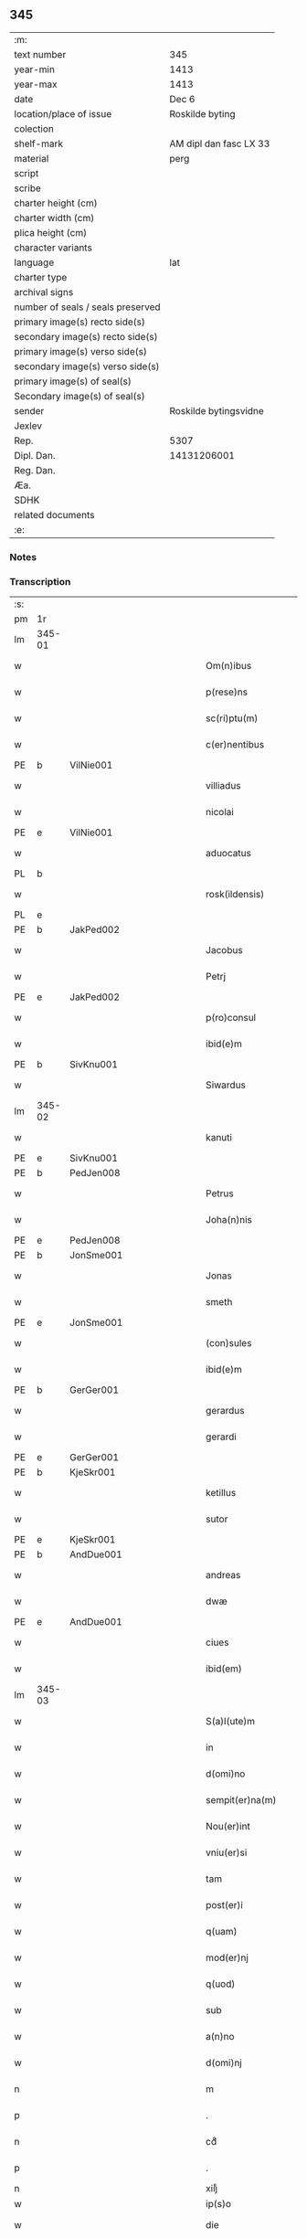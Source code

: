** 345

| :m:                               |                        |
| text number                       | 345                    |
| year-min                          | 1413                   |
| year-max                          | 1413                   |
| date                              | Dec 6                  |
| location/place of issue           | Roskilde byting        |
| colection                         |                        |
| shelf-mark                        | AM dipl dan fasc LX 33 |
| material                          | perg                   |
| script                            |                        |
| scribe                            |                        |
| charter height (cm)               |                        |
| charter width (cm)                |                        |
| plica height (cm)                 |                        |
| character variants                |                        |
| language                          | lat                    |
| charter type                      |                        |
| archival signs                    |                        |
| number of seals / seals preserved |                        |
| primary image(s) recto side(s)    |                        |
| secondary image(s) recto side(s)  |                        |
| primary image(s) verso side(s)    |                        |
| secondary image(s) verso side(s)  |                        |
| primary image(s) of seal(s)       |                        |
| Secondary image(s) of seal(s)     |                        |
| sender                            | Roskilde bytingsvidne  |
| Jexlev                            |                        |
| Rep.                              | 5307                   |
| Dipl. Dan.                        | 14131206001            |
| Reg. Dan.                         |                        |
| Æa.                               |                        |
| SDHK                              |                        |
| related documents                 |                        |
| :e:                               |                        |

*** Notes


*** Transcription
| :s: |        |   |             |   |   |                          |                |             |   |   |   |     |   |   |   |               |
| pm  | 1r     |   |             |   |   |                          |                |             |   |   |   |     |   |   |   |               |
| lm  | 345-01 |   |             |   |   |                          |                |             |   |   |   |     |   |   |   |               |
| w   |        |   |             |   |   | Om(n)ibus                | Om̅ıbu         |             |   |   |   | lat |   |   |   |        345-01 |
| w   |        |   |             |   |   | p(rese)ns                | p̅n            |             |   |   |   | lat |   |   |   |        345-01 |
| w   |        |   |             |   |   | sc(ri)ptu(m)             | ſcptu̅         |             |   |   |   | lat |   |   |   |        345-01 |
| w   |        |   |             |   |   | c(er)nentibus            | cnentibu     |             |   |   |   | lat |   |   |   |        345-01 |
| PE  | b      | VilNie001  |             |   |   |                          |                |             |   |   |   |     |   |   |   |               |
| w   |        |   |             |   |   | villiadus                | vıllıadu      |             |   |   |   | lat |   |   |   |        345-01 |
| w   |        |   |             |   |   | nicolai                  | nıcolai        |             |   |   |   | lat |   |   |   |        345-01 |
| PE  | e      | VilNie001  |             |   |   |                          |                |             |   |   |   |     |   |   |   |               |
| w   |        |   |             |   |   | aduocatus                | aduocatu      |             |   |   |   | lat |   |   |   |        345-01 |
| PL  | b      |   |             |   |   |                          |                |             |   |   |   |     |   |   |   |               |
| w   |        |   |             |   |   | rosk(ildensis)           | roꝭ           |             |   |   |   | lat |   |   |   |        345-01 |
| PL  | e      |   |             |   |   |                          |                |             |   |   |   |     |   |   |   |               |
| PE  | b      | JakPed002  |             |   |   |                          |                |             |   |   |   |     |   |   |   |               |
| w   |        |   |             |   |   | Jacobus                  | Jacobu        |             |   |   |   | lat |   |   |   |        345-01 |
| w   |        |   |             |   |   | Petrj                    | Petrȷ          |             |   |   |   | lat |   |   |   |        345-01 |
| PE  | e      | JakPed002  |             |   |   |                          |                |             |   |   |   |     |   |   |   |               |
| w   |        |   |             |   |   | p(ro)consul              | ꝓconſul        |             |   |   |   | lat |   |   |   |        345-01 |
| w   |        |   |             |   |   | ibid(e)m                 | ıbıd̅          |             |   |   |   | lat |   |   |   |        345-01 |
| PE  | b      | SivKnu001  |             |   |   |                          |                |             |   |   |   |     |   |   |   |               |
| w   |        |   |             |   |   | Siwardus                 | Síwardus       |             |   |   |   | lat |   |   |   |        345-01 |
| lm  | 345-02 |   |             |   |   |                          |                |             |   |   |   |     |   |   |   |               |
| w   |        |   |             |   |   | kanuti                   | kanutı         |             |   |   |   | lat |   |   |   |        345-02 |
| PE  | e      | SivKnu001  |             |   |   |                          |                |             |   |   |   |     |   |   |   |               |
| PE  | b      | PedJen008  |             |   |   |                          |                |             |   |   |   |     |   |   |   |               |
| w   |        |   |             |   |   | Petrus                   | Petru         |             |   |   |   | lat |   |   |   |        345-02 |
| w   |        |   |             |   |   | Joha(n)nis               | Joha̅nı        |             |   |   |   | lat |   |   |   |        345-02 |
| PE  | e      | PedJen008  |             |   |   |                          |                |             |   |   |   |     |   |   |   |               |
| PE  | b      | JonSme001  |             |   |   |                          |                |             |   |   |   |     |   |   |   |               |
| w   |        |   |             |   |   | Jonas                    | Jona          |             |   |   |   | lat |   |   |   |        345-02 |
| w   |        |   |             |   |   | smeth                    | ſmeth          |             |   |   |   | lat |   |   |   |        345-02 |
| PE  | e      | JonSme001  |             |   |   |                          |                |             |   |   |   |     |   |   |   |               |
| w   |        |   |             |   |   | (con)sules               | ꝯſule         |             |   |   |   | lat |   |   |   |        345-02 |
| w   |        |   |             |   |   | ibid(e)m                 | ıbıd̅          |             |   |   |   | lat |   |   |   |        345-02 |
| PE  | b      | GerGer001  |             |   |   |                          |                |             |   |   |   |     |   |   |   |               |
| w   |        |   |             |   |   | gerardus                 | gerardu       |             |   |   |   | lat |   |   |   |        345-02 |
| w   |        |   |             |   |   | gerardi                  | gerardi        |             |   |   |   | lat |   |   |   |        345-02 |
| PE  | e      | GerGer001  |             |   |   |                          |                |             |   |   |   |     |   |   |   |               |
| PE  | b      | KjeSkr001  |             |   |   |                          |                |             |   |   |   |     |   |   |   |               |
| w   |        |   |             |   |   | ketillus                 | ketıllu       |             |   |   |   | lat |   |   |   |        345-02 |
| w   |        |   |             |   |   | sutor                    | ſutoꝛ          |             |   |   |   | lat |   |   |   |        345-02 |
| PE  | e      | KjeSkr001  |             |   |   |                          |                |             |   |   |   |     |   |   |   |               |
| PE  | b      | AndDue001  |             |   |   |                          |                |             |   |   |   |     |   |   |   |               |
| w   |        |   |             |   |   | andreas                  | andrea        |             |   |   |   | lat |   |   |   |        345-02 |
| w   |        |   |             |   |   | dwæ                      | dwæ            |             |   |   |   | lat |   |   |   |        345-02 |
| PE  | e      | AndDue001  |             |   |   |                          |                |             |   |   |   |     |   |   |   |               |
| w   |        |   |             |   |   | ciues                    | ciue          |             |   |   |   | lat |   |   |   |        345-02 |
| w   |        |   |             |   |   | ibid(em)                 | ıbı           |             |   |   |   | lat |   |   |   |        345-02 |
| lm  | 345-03 |   |             |   |   |                          |                |             |   |   |   |     |   |   |   |               |
| w   |        |   |             |   |   | S(a)l(ute)m              | Sl̅            |             |   |   |   | lat |   |   |   |        345-03 |
| w   |        |   |             |   |   | in                       | ın             |             |   |   |   | lat |   |   |   |        345-03 |
| w   |        |   |             |   |   | d(omi)no                 | dn̅o            |             |   |   |   | lat |   |   |   |        345-03 |
| w   |        |   |             |   |   | sempit(er)na(m)          | ſempıt͛na̅       |             |   |   |   | lat |   |   |   |        345-03 |
| w   |        |   |             |   |   | Nou(er)int               | Nou͛int         |             |   |   |   | lat |   |   |   |        345-03 |
| w   |        |   |             |   |   | vniu(er)si               | vnıu͛ſi         |             |   |   |   | lat |   |   |   |        345-03 |
| w   |        |   |             |   |   | tam                      | ta            |             |   |   |   | lat |   |   |   |        345-03 |
| w   |        |   |             |   |   | post(er)i                | poﬅ͛i           |             |   |   |   | lat |   |   |   |        345-03 |
| w   |        |   |             |   |   | q(uam)                   | ꝙᷓ              |             |   |   |   | lat |   |   |   |        345-03 |
| w   |        |   |             |   |   | mod(er)nj                | mod͛nj          |             |   |   |   | lat |   |   |   |        345-03 |
| w   |        |   |             |   |   | q(uod)                   | ꝙ              |             |   |   |   | lat |   |   |   |        345-03 |
| w   |        |   |             |   |   | sub                      | ſub            |             |   |   |   | lat |   |   |   |        345-03 |
| w   |        |   |             |   |   | a(n)no                   | a̅no            |             |   |   |   | lat |   |   |   |        345-03 |
| w   |        |   |             |   |   | d(omi)nj                 | dn̅ȷ            |             |   |   |   | lat |   |   |   |        345-03 |
| n   |        |   |             |   |   | m                        | ͦ              |             |   |   |   | lat |   |   |   |        345-03 |
| p   |        |   |             |   |   | .                        | .              |             |   |   |   | lat |   |   |   |        345-03 |
| n   |        |   |             |   |   | cdͦ                       | cdͦ             |             |   |   |   | lat |   |   |   |        345-03 |
| p   |        |   |             |   |   | .                        | .              |             |   |   |   | lat |   |   |   |        345-03 |
| n   |        |   |             |   |   | xiijͦ                     | xiiȷͦ           |             |   |   |   |     |   |   |   |               |
| w   |        |   |             |   |   | ip(s)o                   | ıp̅o            |             |   |   |   |     |   |   |   |               |
| w   |        |   |             |   |   | die                      | die            |             |   |   |   | lat |   |   |   |        345-03 |
| w   |        |   |             |   |   | b(ea)ti                  | bt̅i            |             |   |   |   | lat |   |   |   |        345-03 |
| w   |        |   |             |   |   | nicolai                  | nicolai        |             |   |   |   | lat |   |   |   |        345-03 |
| w   |        |   |             |   |   | ep(iscop)j               | ep̅j            |             |   |   |   | lat |   |   |   |        345-03 |
| lm  | 345-04 |   |             |   |   |                          |                |             |   |   |   |     |   |   |   |               |
| w   |        |   |             |   |   | (et)                     |               |             |   |   |   | lat |   |   |   |        345-04 |
| w   |        |   |             |   |   | (con)fessor(is)          | ꝯfeoꝝ         |             |   |   |   | lat |   |   |   |        345-04 |
| w   |        |   |             |   |   | p(rese)ntes              | pn̅tes          |             |   |   |   | lat |   |   |   |        345-04 |
| w   |        |   |             |   |   | fuim(us)                 | fuim          |             |   |   |   | lat |   |   |   |        345-04 |
| w   |        |   |             |   |   | (et)                     |               |             |   |   |   | lat |   |   |   |        345-04 |
| w   |        |   |             |   |   | audiui(mus)              | audıuı        |             |   |   |   | lat |   |   |   |        345-04 |
| w   |        |   |             |   |   | jn                       | ȷn             |             |   |   |   | lat |   |   |   |        345-04 |
| w   |        |   |             |   |   | placito                  | placıto        |             |   |   |   | lat |   |   |   |        345-04 |
| w   |        |   |             |   |   | n(ost)ro                 | nr̅o            |             |   |   |   | lat |   |   |   |        345-04 |
| w   |        |   |             |   |   | ciuili                   | ciuılı         |             |   |   |   | lat |   |   |   |        345-04 |
| w   |        |   |             |   |   | q(uod)                   | ꝙ              |             |   |   |   | lat |   |   |   |        345-04 |
| w   |        |   |             |   |   | honesta                  | honeﬅa         |             |   |   |   | lat |   |   |   |        345-04 |
| w   |        |   |             |   |   | mat(ro)na                | matͦna          |             |   |   |   | lat |   |   |   |        345-04 |
| w   |        |   |             |   |   | ac                       | ac             |             |   |   |   | lat |   |   |   |        345-04 |
| w   |        |   |             |   |   | ven(er)abil(is)          | ven͛abıl̅        |             |   |   |   | lat |   |   |   |        345-04 |
| w   |        |   |             |   |   | m(u)l(i)er               | ml̅er           |             |   |   |   | lat |   |   |   |        345-04 |
| w   |        |   |             |   |   | d(i)c(t)a                | dc̅a            |             |   |   |   | lat |   |   |   |        345-04 |
| PE  | b      | MerXxx002  |             |   |   |                          |                |             |   |   |   |     |   |   |   |               |
| w   |        |   |             |   |   | mertha                   | mertha         |             |   |   |   | lat |   |   |   |        345-04 |
| PE  | e      | MerXxx002  |             |   |   |                          |                |             |   |   |   |     |   |   |   |               |
| w   |        |   |             |   |   | r(e)lic-¦ta              | r͛lıc-¦ta       |             |   |   |   | lat |   |   |   | 345-04—345-05 |
| PE  | b      | JenMal001  |             |   |   |                          |                |             |   |   |   |     |   |   |   |               |
| w   |        |   |             |   |   | Joha(n)nis               | Joha̅ni        |             |   |   |   | lat |   |   |   |        345-05 |
| w   |        |   |             |   |   | pictor(is)               | pıctorꝭ        |             |   |   |   | lat |   |   |   |        345-05 |
| PE  | e      | JenMal001  |             |   |   |                          |                |             |   |   |   |     |   |   |   |               |
| w   |        |   |             |   |   | jn                       | ȷn             |             |   |   |   | lat |   |   |   |        345-05 |
| w   |        |   |             |   |   | eod(em)                  | eod̅           |             |   |   |   | lat |   |   |   |        345-05 |
| w   |        |   |             |   |   | placito                  | placito        |             |   |   |   | lat |   |   |   |        345-05 |
| w   |        |   |             |   |   | n(ost)ro                 | nr̅o            |             |   |   |   | lat |   |   |   |        345-05 |
| w   |        |   |             |   |   | p(ro)pt(er)              | tꝭ            |             |   |   |   | lat |   |   |   |        345-05 |
| w   |        |   |             |   |   | hoc                      | hoc            |             |   |   |   | lat |   |   |   |        345-05 |
| w   |        |   |             |   |   | sp(eci)al(ite)r          | ſpa̅l̅r          |             |   |   |   | lat |   |   |   |        345-05 |
| w   |        |   |             |   |   | (con)stituta             | ꝯﬅituta        |             |   |   |   | lat |   |   |   |        345-05 |
| p   |        |   |             |   |   | .                        | .              |             |   |   |   | lat |   |   |   |        345-05 |
| w   |        |   |             |   |   | r(er)ligiosis            | r͛ligioſı      |             |   |   |   | lat |   |   |   |        345-05 |
| w   |        |   |             |   |   | vir(is)                  | virꝭ           |             |   |   |   | lat |   |   |   |        345-05 |
| w   |        |   |             |   |   | (et)                     |               |             |   |   |   | lat |   |   |   |        345-05 |
| w   |        |   |             |   |   | deuot(is)                | deuotꝭ         |             |   |   |   | lat |   |   |   |        345-05 |
| w   |        |   |             |   |   | fr(atr)ibus              | fr̅ıbu         |             |   |   |   | lat |   |   |   |        345-05 |
| ad  | x      |   |             |   |   | scribe                   |                | supralinear |   |   |   |     |   |   |   |               |
| w   |        |   |             |   |   | exhibitor⸌i⸍b(us)        | exhıbitoꝛ⸌i⸍bꝫ |             |   |   |   | lat |   |   |   |        345-05 |
| w   |        |   |             |   |   | p(rese)nt(ium)           | pn̅tꝭ           |             |   |   |   | lat |   |   |   |        345-05 |
| lm  | 345-06 |   |             |   |   |                          |                |             |   |   |   |     |   |   |   |               |
| w   |        |   |             |   |   | claustrj                 | clauﬅrj        |             |   |   |   | lat |   |   |   |        345-06 |
| w   |        |   |             |   |   | fr(atru)m                | fr̅            |             |   |   |   | lat |   |   |   |        345-06 |
| w   |        |   |             |   |   | mi(n)or(um)              | mı̅oꝝ           |             |   |   |   | lat |   |   |   |        345-06 |
| PL  | b      |   |             |   |   |                          |                |             |   |   |   |     |   |   |   |               |
| w   |        |   |             |   |   | rosk(ildensis)           | roꝭ           |             |   |   |   | lat |   |   |   |        345-06 |
| PL  | e      |   |             |   |   |                          |                |             |   |   |   |     |   |   |   |               |
| w   |        |   |             |   |   | que(n)dam                | que̅da         |             |   |   |   | lat |   |   |   |        345-06 |
| w   |        |   |             |   |   | fundu(m)                 | fundu̅          |             |   |   |   | lat |   |   |   |        345-06 |
| w   |        |   |             |   |   | situ(m)                  | ſıtu̅           |             |   |   |   | lat |   |   |   |        345-06 |
| w   |        |   |             |   |   | jn                       | ȷn             |             |   |   |   | lat |   |   |   |        345-06 |
| w   |        |   |             |   |   | p(ar)ochia               | ꝑochia         |             |   |   |   | lat |   |   |   |        345-06 |
| w   |        |   |             |   |   | s(an)c(t)i               | ſc̅i            |             |   |   |   | lat |   |   |   |        345-06 |
| w   |        |   |             |   |   | micael(is)               | micael̅         |             |   |   |   | lat |   |   |   |        345-06 |
| w   |        |   |             |   |   | ibid(e)m                 | ıbıd̅          |             |   |   |   | lat |   |   |   |        345-06 |
| w   |        |   |             |   |   | ad                       | ad             |             |   |   |   | lat |   |   |   |        345-06 |
| w   |        |   |             |   |   | !succid(e)ntalem¡        | !ſuccıdn̅tale¡ |             |   |   |   | lat |   |   |   |        345-06 |
| w   |        |   |             |   |   | appe(n)diciam            | ae̅dicia      |             |   |   |   | lat |   |   |   |        345-06 |
| w   |        |   |             |   |   | cimit(er)ij              | cimit͛ı        |             |   |   |   | lat |   |   |   |        345-06 |
| lm  | 345-07 |   |             |   |   |                          |                |             |   |   |   |     |   |   |   |               |
| w   |        |   |             |   |   | fr(atru)m                | fr̅            |             |   |   |   | lat |   |   |   |        345-07 |
| w   |        |   |             |   |   | p(re)d(i)c(t)or(um)      | p̅dc̅oꝝ          |             |   |   |   | lat |   |   |   |        345-07 |
| w   |        |   |             |   |   | v(er)sus                 | v͛ſu           |             |   |   |   | lat |   |   |   |        345-07 |
| w   |        |   |             |   |   | p(ar)tem                 | ꝑte           |             |   |   |   | lat |   |   |   |        345-07 |
| w   |        |   |             |   |   | aquilonarem              | aquilonare    |             |   |   |   | lat |   |   |   |        345-07 |
| w   |        |   |             |   |   | cu(m)                    | cu̅             |             |   |   |   | lat |   |   |   |        345-07 |
| w   |        |   |             |   |   | eiu(s)d(e)m              | eiud̅         |             |   |   |   | lat |   |   |   |        345-07 |
| w   |        |   |             |   |   | fundi                    | fundi          |             |   |   |   | lat |   |   |   |        345-07 |
| w   |        |   |             |   |   | stuctur(is)              | ﬅucturꝭ        |             |   |   |   | lat |   |   |   |        345-07 |
| w   |        |   |             |   |   | (et)                     |               |             |   |   |   | lat |   |   |   |        345-07 |
| w   |        |   |             |   |   | p(er)tine(n)ciis         | ꝑtıne̅cii      |             |   |   |   | lat |   |   |   |        345-07 |
| w   |        |   |             |   |   | n(u)llis                 | nll̅ı          |             |   |   |   | lat |   |   |   |        345-07 |
| w   |        |   |             |   |   | de(m)pt(is)              | deꝑptꝭ         |             |   |   |   | lat |   |   |   |        345-07 |
| w   |        |   |             |   |   | ex                       | ex             |             |   |   |   | lat |   |   |   |        345-07 |
| w   |        |   |             |   |   | deliberato               | delıberato     |             |   |   |   | lat |   |   |   |        345-07 |
| w   |        |   |             |   |   | a(n)imo                  | a̅ımo           |             |   |   |   | lat |   |   |   |        345-07 |
| lm  | 345-08 |   |             |   |   |                          |                |             |   |   |   |     |   |   |   |               |
| w   |        |   |             |   |   | ob                       | ob             |             |   |   |   | lat |   |   |   |        345-08 |
| w   |        |   |             |   |   | r(e)mediu(m)             | r͛medıu̅         |             |   |   |   | lat |   |   |   |        345-08 |
| w   |        |   |             |   |   | a(n)i(m)aru(m)           | a̅ıa̅ru̅          |             |   |   |   | lat |   |   |   |        345-08 |
| w   |        |   |             |   |   | sue                      | ſue            |             |   |   |   | lat |   |   |   |        345-08 |
| su  | x      |   | restoration |   |   |                          |                |             |   |   |   |     |   |   |   |               |
| w   |        |   |             |   |   | p(ro)genito[r(um)q(ue)]  | ꝑgenito[ꝝqꝫ]   |             |   |   |   | lat |   |   |   |        345-08 |
| w   |        |   |             |   |   | suor(um)                 | ſuoꝝ           |             |   |   |   | lat |   |   |   |        345-08 |
| w   |        |   |             |   |   | cu(m)                    | cu̅             |             |   |   |   | lat |   |   |   |        345-08 |
| w   |        |   |             |   |   | om(n)j                   | om̅j            |             |   |   |   | lat |   |   |   |        345-08 |
| w   |        |   |             |   |   | jure                     | ȷure           |             |   |   |   | lat |   |   |   |        345-08 |
| w   |        |   |             |   |   | legali(te)r              | legalır       |             |   |   |   | lat |   |   |   |        345-08 |
| w   |        |   |             |   |   | scotauit                 | scotauit       |             |   |   |   | lat |   |   |   |        345-08 |
| w   |        |   |             |   |   | disbrigauit              | dıſbrigauıt    |             |   |   |   | lat |   |   |   |        345-08 |
| w   |        |   |             |   |   | ad                       | ad             |             |   |   |   | lat |   |   |   |        345-08 |
| w   |        |   |             |   |   | man(us)                  | man           |             |   |   |   | lat |   |   |   |        345-08 |
| w   |        |   |             |   |   | seped(i)c(t)or(um)       | ſepedc̅oꝝ       |             |   |   |   | lat |   |   |   |        345-08 |
| w   |        |   |             |   |   | fr(atru)m                | fr̅            |             |   |   |   | lat |   |   |   |        345-08 |
| w   |        |   |             |   |   | rite                     | rite           |             |   |   |   | lat |   |   |   |        345-08 |
| lm  | 345-09 |   |             |   |   |                          |                |             |   |   |   |     |   |   |   |               |
| w   |        |   |             |   |   | canoniceq(ue)            | canonıceqꝫ     |             |   |   |   | lat |   |   |   |        345-09 |
| w   |        |   |             |   |   | assignauit               | aignauit      |             |   |   |   | lat |   |   |   |        345-09 |
| w   |        |   |             |   |   | jure                     | ȷure           |             |   |   |   | lat |   |   |   |        345-09 |
| w   |        |   |             |   |   | p(er)petuo               | ̲etuo          |             |   |   |   | lat |   |   |   |        345-09 |
| w   |        |   |             |   |   | libere                   | lıbere         |             |   |   |   | lat |   |   |   |        345-09 |
| w   |        |   |             |   |   | possid(e)nda             | poıdn̅da       |             |   |   |   | lat |   |   |   |        345-09 |
| w   |        |   |             |   |   | obligans                 | obligan       |             |   |   |   | lat |   |   |   |        345-09 |
| w   |        |   |             |   |   | se                       | ſe             |             |   |   |   | lat |   |   |   |        345-09 |
| w   |        |   |             |   |   | seped(i)c(t)is           | ſepedc̅ı       |             |   |   |   | lat |   |   |   |        345-09 |
| w   |        |   |             |   |   | fr(atr)ibus              | fr̅ıbu         |             |   |   |   | lat |   |   |   |        345-09 |
| w   |        |   |             |   |   | an(te)d(i)c(tu)m         | an̅dc̅          |             |   |   |   | lat |   |   |   |        345-09 |
| w   |        |   |             |   |   | fundu(m)                 | fundu̅          |             |   |   |   | lat |   |   |   |        345-09 |
| w   |        |   |             |   |   | ap(ro)p(ri)are           | a͛are          |             |   |   |   | lat |   |   |   |        345-09 |
| w   |        |   |             |   |   | (et)                     |               |             |   |   |   | lat |   |   |   |        345-09 |
| w   |        |   |             |   |   | liberare                 | lıberare       |             |   |   |   | lat |   |   |   |        345-09 |
| lm  | 345-10 |   |             |   |   |                          |                |             |   |   |   |     |   |   |   |               |
| w   |        |   |             |   |   | s(e)c(un)d(u)m           | ſcd̅           |             |   |   |   | lat |   |   |   |        345-10 |
| w   |        |   |             |   |   | t(er)re                  | t͛re            |             |   |   |   | lat |   |   |   |        345-10 |
| w   |        |   |             |   |   | leges                    | lege          |             |   |   |   | lat |   |   |   |        345-10 |
| w   |        |   |             |   |   | absq(ue)                 | abſqꝫ          |             |   |   |   | lat |   |   |   |        345-10 |
| w   |        |   |             |   |   | (con)t(ra)d(i)c(ti)o(n)e | ꝯtᷓdc̅oe         |             |   |   |   | lat |   |   |   |        345-10 |
| w   |        |   |             |   |   | (et)                     |               |             |   |   |   | lat |   |   |   |        345-10 |
| w   |        |   |             |   |   | impetic(i)o(n)e          | impetic̅oe      |             |   |   |   | lat |   |   |   |        345-10 |
| w   |        |   |             |   |   | quor(um)cu(m)q(ue)       | quoꝝcu̅qꝫ       |             |   |   |   | lat |   |   |   |        345-10 |
| w   |        |   |             |   |   | Quod                     | Quod           |             |   |   |   | lat |   |   |   |        345-10 |
| w   |        |   |             |   |   | vt                       | vt             |             |   |   |   | lat |   |   |   |        345-10 |
| w   |        |   |             |   |   | vidim(us)                | vıdim         |             |   |   |   | lat |   |   |   |        345-10 |
| w   |        |   |             |   |   | (et)                     |               |             |   |   |   | lat |   |   |   |        345-10 |
| w   |        |   |             |   |   | audiuim(us)              | audiuim       |             |   |   |   | lat |   |   |   |        345-10 |
| w   |        |   |             |   |   | pub(lice)                | pubͨͤ            |             |   |   |   | lat |   |   |   |        345-10 |
| w   |        |   |             |   |   | p(rese)ntibus            | pn̅tibus        |             |   |   |   | lat |   |   |   |        345-10 |
| w   |        |   |             |   |   | p(ro)testam(ur)          | ꝑteﬅamᷣ         |             |   |   |   | lat |   |   |   |        345-10 |
| w   |        |   |             |   |   | Jn                       | Jn             |             |   |   |   | lat |   |   |   |        345-10 |
| w   |        |   |             |   |   | cui(us)                  | cuı           |             |   |   |   | lat |   |   |   |        345-10 |
| w   |        |   |             |   |   | rej                      | reȷ            |             |   |   |   | lat |   |   |   |        345-10 |
| lm  | 345-11 |   |             |   |   |                          |                |             |   |   |   |     |   |   |   |               |
| w   |        |   |             |   |   | testimoniu(m)            | teﬅımonıu̅      |             |   |   |   | lat |   |   |   |        345-11 |
| w   |        |   |             |   |   | (et)                     |               |             |   |   |   | lat |   |   |   |        345-11 |
| w   |        |   |             |   |   | euid(e)nciam             | euıdn̅cia      |             |   |   |   | lat |   |   |   |        345-11 |
| w   |        |   |             |   |   | c(er)tiorem              | c͛tıoꝛe        |             |   |   |   | lat |   |   |   |        345-11 |
| w   |        |   |             |   |   | sigilla                  | ſigılla        |             |   |   |   | lat |   |   |   |        345-11 |
| w   |        |   |             |   |   | n(ost)ra                 | nr̅a            |             |   |   |   | lat |   |   |   |        345-11 |
| w   |        |   |             |   |   | p(rese)ntibus            | pn̅tıbus        |             |   |   |   | lat |   |   |   |        345-11 |
| w   |        |   |             |   |   | su(n)t                   | ſu̅t            |             |   |   |   | lat |   |   |   |        345-11 |
| w   |        |   |             |   |   | app(e)nsa                | an̅ſa          |             |   |   |   | lat |   |   |   |        345-11 |
| w   |        |   |             |   |   | Datu(m)                  | Datu̅           |             |   |   |   | lat |   |   |   |        345-11 |
| w   |        |   |             |   |   | anno                     | anno           |             |   |   |   | lat |   |   |   |        345-11 |
| w   |        |   |             |   |   | loco                     | loco           |             |   |   |   | lat |   |   |   |        345-11 |
| w   |        |   |             |   |   | (et)                     |               |             |   |   |   | lat |   |   |   |        345-11 |
| w   |        |   |             |   |   | die                      | dıe            |             |   |   |   | lat |   |   |   |        345-11 |
| w   |        |   |             |   |   | sup(ra)dictis            | supᷓdictıs      |             |   |   |   | lat |   |   |   |        345-11 |
| :e: |        |   |             |   |   |                          |                |             |   |   |   |     |   |   |   |               |
